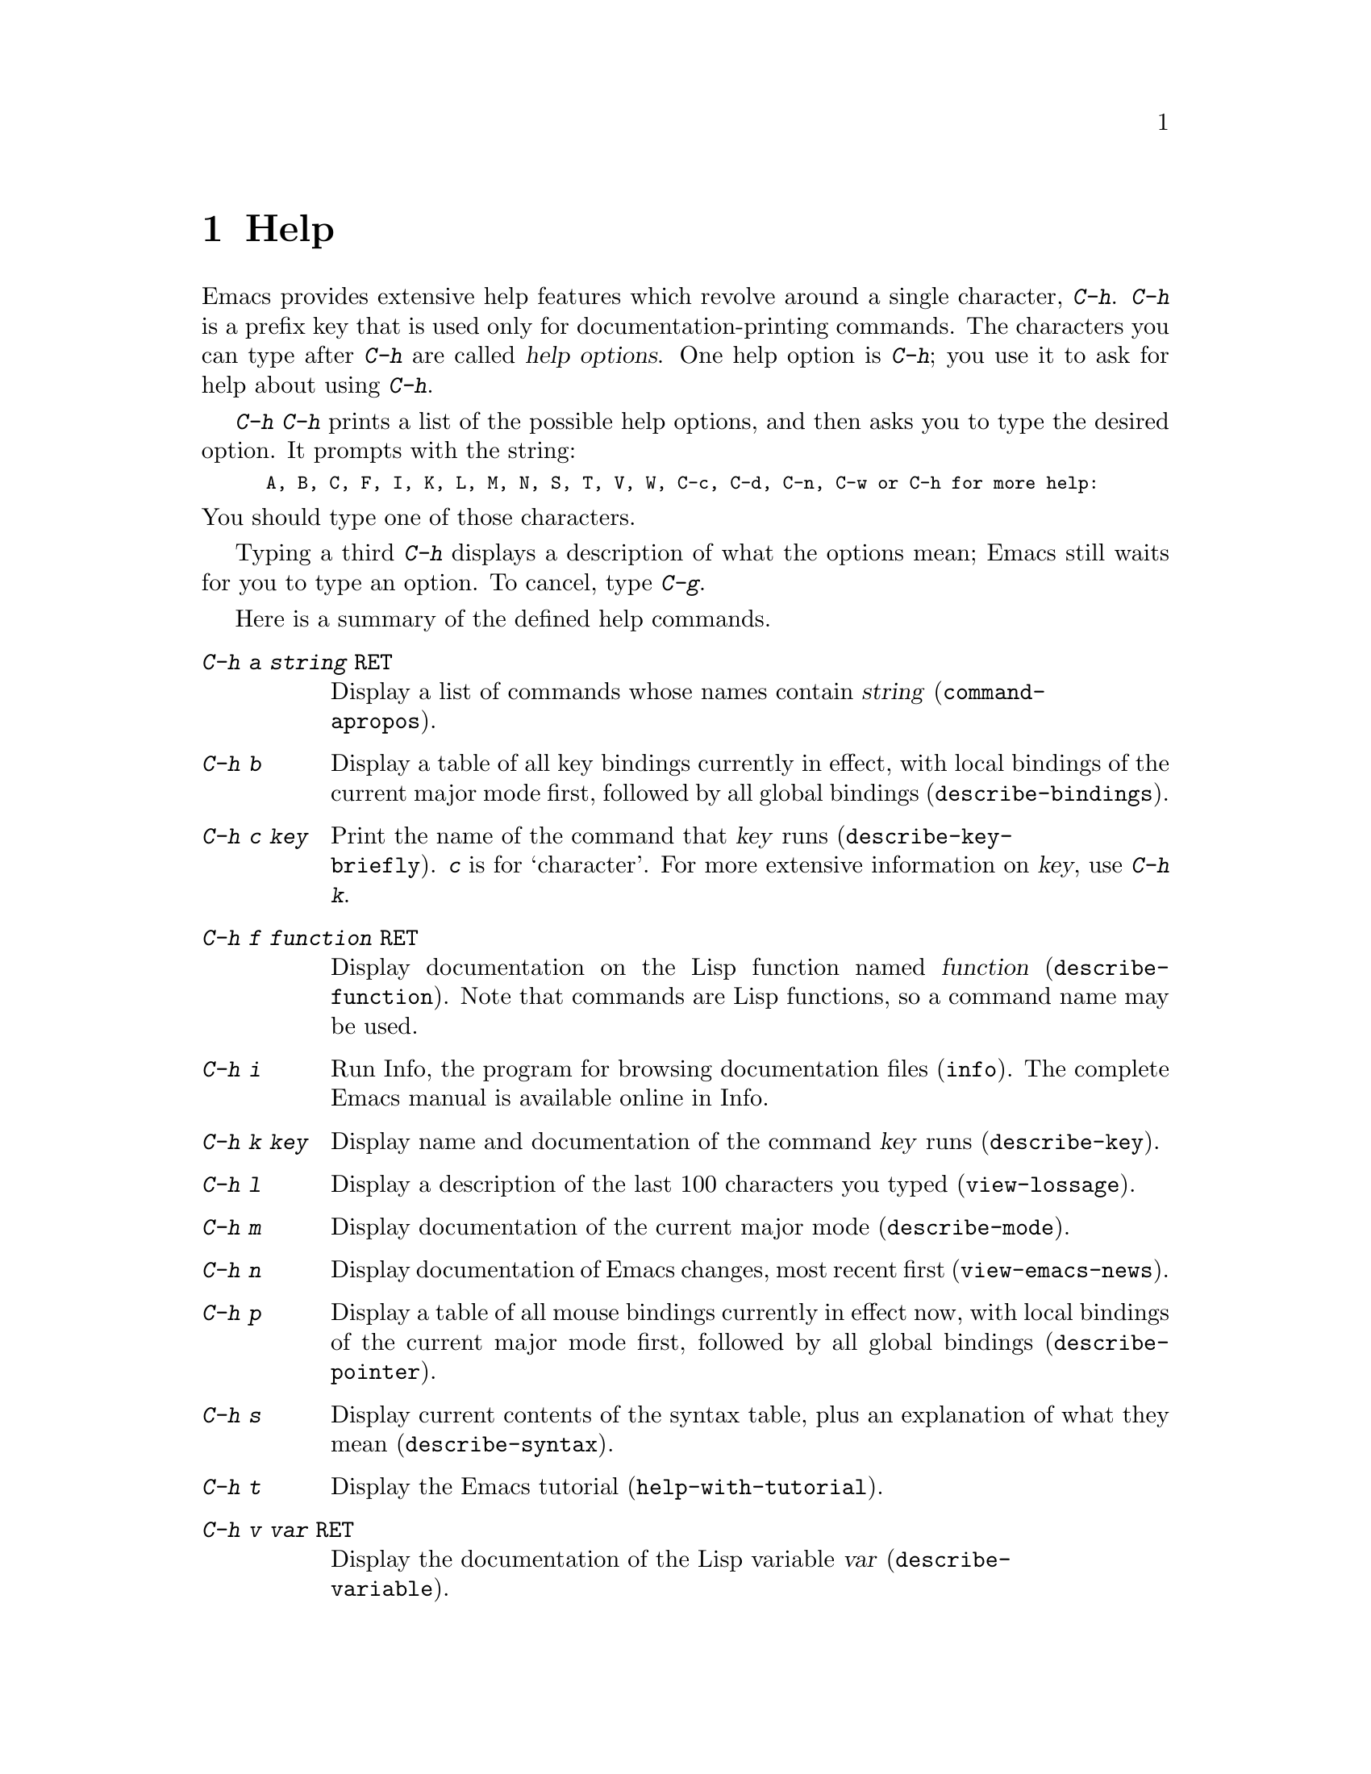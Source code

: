 
@node Help, Mark, M-x, Top
@chapter Help
@cindex help
@cindex self-documentation

  Emacs provides extensive help features which revolve around a single
character, @kbd{C-h}.  @kbd{C-h} is a prefix key that is used only for
documentation-printing commands.  The characters you can type after
@kbd{C-h} are called @dfn{help options}.  One help option is @kbd{C-h};
you use it to ask for help about using @kbd{C-h}.

  @kbd{C-h C-h} prints a list of the possible help options, and then asks
you to type the desired option.  It prompts with the string:

@smallexample
A, B, C, F, I, K, L, M, N, S, T, V, W, C-c, C-d, C-n, C-w or C-h for more help:
@end smallexample

@noindent
You should type one of those characters.

  Typing a third @kbd{C-h} displays a description of what the options mean;
Emacs still waits for you to type an option.  To cancel, type @kbd{C-g}.

  Here is a summary of the defined help commands.

@table @kbd
@item C-h a @var{string} @key{RET}
Display a list of commands whose names contain @var{string}
(@code{command-@*apropos}).@refill
@item C-h b
Display a table of all key bindings currently in effect, with local bindings of
the current major mode first, followed by all global bindings
(@code{describe-bindings}).
@item C-h c @var{key}
Print the name of the command that @var{key} runs (@code{describe-key-@*briefly}).
@kbd{c} is for `character'.  For more extensive information on @var{key},
use @kbd{C-h k}.
@item C-h f @var{function} @key{RET}
Display documentation on the Lisp function named @var{function}
(@code{describe-function}).  Note that commands are Lisp functions, so
a command name may be used.
@item C-h i
Run Info, the program for browsing documentation files (@code{info}).
The complete Emacs manual is available online in Info.
@item C-h k @var{key}
Display name and documentation of the command @var{key} runs (@code{describe-key}).
@item C-h l
Display a description of the last 100 characters you typed
(@code{view-lossage}).
@item C-h m
Display documentation of the current major mode (@code{describe-mode}).
@item C-h n
Display documentation of Emacs changes, most recent first
(@code{view-emacs-news}).
@item C-h p
Display a table of all mouse bindings currently in effect now, with
local bindings of the current major mode first, followed by all global bindings
(@code{describe-pointer}).
@item C-h s
Display current contents of the syntax table, plus an explanation of
what they mean (@code{describe-syntax}).
@item C-h t
Display the Emacs tutorial (@code{help-with-tutorial}).
@item C-h v @var{var} @key{RET}
Display the documentation of the Lisp variable @var{var}
(@code{describe-@*variable}).
@item C-h w @var{command} @key{RET}
Print which keys run the command named @var{command} (@code{where-is}).
@item M-x apropos @var{regexp}
Show all symbols whose names contain matches for @var{regexp}.
@end table

@section Documentation for a Key

@kindex C-h c
@findex describe-key-briefly
  The most basic @kbd{C-h} options are @kbd{C-h c}
(@code{describe-key-briefly}) and @kbd{C-h k}@*(@code{describe-key}).
@kbd{C-h c @var{key}} prints the name of the command that @var{key} is
bound to in the echo area.  For example, @kbd{C-h c C-f} prints
@samp{forward-char}.  Since command names are chosen to describe what
the command does, using this option is a good way to get a somewhat cryptic
description of what @var{key} does.@refill

@kindex C-h k
@findex describe-key
  @kbd{C-h k @var{key}} is similar to @kbd{C-h c} but gives more
information.  It displays the documentation string of the function
@var{key} is bound to as well as its name.  @var{key} is a string or
vector of events.  When called interactively, @var{key} may also be a menu
selection.  This information does not usually fit into the echo area, so a
window is used for the display.

@section Help by Command or Variable Name

@kindex C-h f
@findex describe-function
@vindex describe-function-show-arglist
  @kbd{C-h f} (@code{describe-function}) reads the name of a Lisp
function using the minibuffer, then displays that function's
documentation string in a window.  Since commands are Lisp functions,
you can use the argument @var{function} to get the documentation of a
command that you know by name.  For example,

@example
C-h f auto-fill-mode @key{RET}
@end example

@noindent
displays the documentation for @code{auto-fill-mode}. Using @kbd{C-h f}
is the only way to see the documentation of a command that is not bound
to any key, that is, a command you would normally call using @kbd{M-x}.
If the variable @code{describe-function-show-arglist} is @code{t},
@code{describe-function} shows its arglist if the @var{function} is not
an autoload function.

  @kbd{C-h f} is also useful for Lisp functions you are planning to
use in a Lisp program.  For example, if you have just written the code
@code{(make-vector len)} and want to make sure you are using
@code{make-vector} properly, type @kbd{C-h f make-vector @key{RET}}.  Because
@kbd{C-h f} allows all function names, not just command names, you may find
that some of your favorite abbreviations that work in @kbd{M-x} don't work
in @kbd{C-h f}.  An abbreviation may be unique among command names, yet fail
to be unique when other function names are allowed.


If you type @key{RET}, leaving the minibuffer empty, @kbd{C-h f} by
default describes the function called by the innermost Lisp expression
in the buffer around point, @i{provided} that that is a valid, defined Lisp
function name.  For example, if point is located following the text
@samp{(make-vector (car x)}, the innermost list containing point is the
one starting with @samp{(make-vector}, so the default is to describe
the function @code{make-vector}.

  @kbd{C-h f} is often useful just to verify that you have the right
spelling for the function name.  If @kbd{C-h f} mentions a default in the
prompt, you have typed the name of a defined Lisp function.  If that is
what you wanted to know, just type @kbd{C-g} to cancel the @kbd{C-h f}
command and continue editing.

@kindex C-h w
@findex where-is
  @kbd{C-h w @var{command} @key{RET}} (@code{where-s}) tells you what 
keys are bound to @var{command}.  It prints a list of the keys in the
echo area. Alternatively, it informs you that a command is not bound to 
any keys, which implies that you must use @kbd{M-x} to call the 
command.@refill

@kindex C-h v
@findex describe-variable
  @kbd{C-h v} (@code{describe-variable}) is like @kbd{C-h f} but
describes Lisp variables instead of Lisp functions.  Its default is the
Lisp symbol around or before point, if that is the name of a known Lisp
variable.  @xref{Variables}.@refill

@section Apropos

@kindex C-h a
@findex command-apropos
@cindex apropos 

@table @kbd
@item C-h a 
Show only symbols that are names of commands
(@code{command-apropos}).@refill

@item M-x apropos @var{regexp}
Show all symbols whose names contain matches for @var{regexp}.
@end table

  It is possible to ask a question like, ``What are the commands for
working with files?''  To do this, type @kbd{C-h a file @key{RET}},
which displays a list of all command names that contain @samp{file},
such as @code{copy-file}, @code{find-file}, and so on.  With each
command name a brief description of its use and information on the keys
you can use to invoke it is displayed.  For example, you would be
informed that you can invoke @code{find-file} by typing @kbd{C-x C-f}.
The @kbd{a} in @kbd{C-h a} stands for `Apropos'; @kbd{C-h a} runs the
Lisp function @code{command-apropos}.@refill

  Because @kbd{C-h a} looks only for functions whose names contain the
string you specify, you must use ingenuity in choosing the string.  If
you are looking for commands for killing backwards and @kbd{C-h a
kill-backwards @key{RET}} doesn't reveal any commands, don't give up.
Try just @kbd{kill}, or just @kbd{backwards}, or just @kbd{back}.  Be
persistent.  Pretend you are playing Adventure.  Also note that you can
use a regular expression as the argument (@pxref{Regexps}).

  Here is a set of arguments to give to @kbd{C-h a} that covers many
classes of Emacs commands, since there are strong conventions for naming
standard Emacs commands.  By giving you a feeling for the naming
conventions, this set of arguments can also help you develop a
technique for picking @code{apropos} strings.

@quotation
char, line, word, sentence, paragraph, region, page, sexp, list, defun,
buffer, frame, window, file, dir, register, mode,
beginning, end, forward, backward, next, previous, up, down, search, goto,
kill, delete, mark, insert, yank, fill, indent, case,
change, set, what, list, find, view, describe.
@end quotation

@findex apropos
  To list all Lisp symbols that contain a match for a regexp, not just
the ones that are defined as commands, use the command @kbd{M-x apropos}
instead of @kbd{C-h a}.

@section Other Help Commands

@kindex C-h i
@findex info
  @kbd{C-h i} (@code{info}) runs the Info program, which is used for
browsing through structured documentation files.  The entire Emacs manual
is available within Info.  Eventually all the documentation of the GNU
system will be available.  Type @kbd{h} after entering Info to run
a tutorial on using Info.

@kindex C-h l
@findex view-lossage
  If something surprising happens, and you are not sure what commands you
typed, use @kbd{C-h l} (@code{view-lossage}).  @kbd{C-h l} prints the last
100 command characters you typed.  If you see commands you don't
know, use @kbd{C-h c} to find out what they do.

@kindex C-h m
@findex describe-mode
  Emacs has several major modes. Each mode redefines a few keys and
makes a few other changes in how editing works.  @kbd{C-h m}
(@code{describe-mode}) prints documentation on the current major mode,
which normally describes all the commands that are changed in this mode.

@kindex C-h b
@findex describe-bindings
  @kbd{C-h b} (@code{describe-bindings}) and @kbd{C-h s}
(@code{describe-syntax}) present information about the current Emacs
mode that is not covered by @kbd{C-h m}.  @kbd{C-h b} displays a list of
all key bindings currently in effect, with the local bindings of the current
major mode first, followed by the global bindings (@pxref{Key
Bindings}).  @kbd{C-h s} displays the contents of the syntax table with
explanations of each character's syntax (@pxref{Syntax}).@refill

@kindex C-h n
@findex view-emacs-news
@kindex C-h t
@findex help-with-tutorial
@kindex C-h C-c
@findex describe-copying
@kindex C-h C-d
@findex describe-distribution
@kindex C-h C-w
@findex describe-no-warranty
  The other @kbd{C-h} options display various files of useful
information.  @kbd{C-h C-w} (@code{describe-no-warranty}) displays
details on the complete absence of warranty for XEmacs.  @kbd{C-h n} 
(@code{view-emacs-news}) displays the file @file{emacs/etc/NEWS}, which 
contains documentation on Emacs changes arranged chronologically.  
@kbd{C-h t} (@code{help-with-tutorial}) displays the learn-by-doing
Emacs tutorial. @kbd{C-h C-c} (@code{describe-copying}) displays the file
@file{emacs/etc/COPYING}, which tells you the conditions you must obey
in distributing copies of Emacs.  @kbd{C-h C-d}
(@code{describe-distribution}) displays another file named
@file{emacs/etc/DISTRIB}, which tells you how you can order a copy of
the latest version of Emacs.@refill
